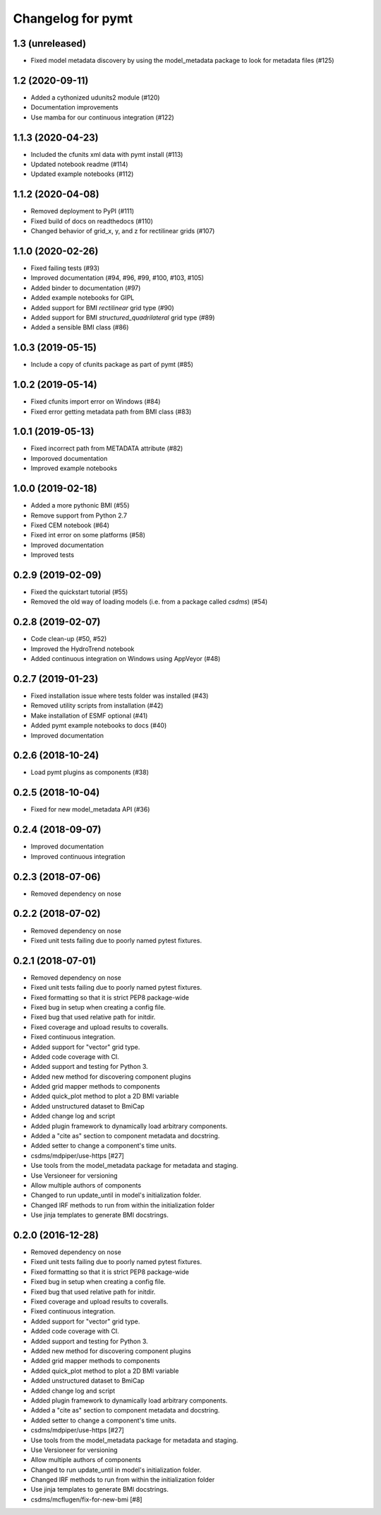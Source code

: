 Changelog for pymt
==================

1.3 (unreleased)
----------------

- Fixed model metadata discovery by using the model_metadata package
  to look for metadata files (#125)


1.2 (2020-09-11)
----------------

- Added a cythonized udunits2 module (#120)

- Documentation improvements

- Use mamba for our continuous integration (#122)


1.1.3 (2020-04-23)
------------------

- Included the cfunits xml data with pymt install (#113)

- Updated notebook readme (#114)

- Updated example notebooks (#112)


1.1.2 (2020-04-08)
------------------

- Removed deployment to PyPI (#111)

- Fixed build of docs on readthedocs (#110)

- Changed behavior of grid_x, y, and z for rectilinear grids (#107)


1.1.0 (2020-02-26)
------------------

- Fixed failing tests (#93)

- Improved documentation (#94, #96, #99, #100, #103, #105)

- Added binder to documentation (#97)

- Added example notebooks for GIPL

- Added support for BMI *rectilinear* grid type (#90)

- Added support for BMI *structured_quadrilateral* grid type (#89)

- Added a sensible BMI class (#86)


1.0.3 (2019-05-15)
------------------

- Include a copy of cfunits package as part of pymt (#85)


1.0.2 (2019-05-14)
------------------

- Fixed cfunits import error on Windows (#84)

- Fixed error getting metadata path from BMI class (#83)


1.0.1 (2019-05-13)
------------------

- Fixed incorrect path from METADATA attribute (#82)

- Imporoved documentation

- Improved example notebooks


1.0.0 (2019-02-18)
------------------

- Added a more pythonic BMI (#55)

- Remove support from Python 2.7

- Fixed CEM notebook (#64)

- Fixed int error on some platforms (#58)

- Improved documentation

- Improved tests


0.2.9 (2019-02-09)
------------------

- Fixed the quickstart tutorial (#55)

- Removed the old way of loading models (i.e. from a package called `csdms`) (#54)

0.2.8 (2019-02-07)
------------------

- Code clean-up (#50, #52)

- Improved the HydroTrend notebook

- Added continuous integration on Windows using AppVeyor (#48)

0.2.7 (2019-01-23)
------------------

- Fixed installation issue where tests folder was installed (#43)

- Removed utility scripts from installation (#42)

- Make installation of ESMF optional (#41)

- Added pymt example notebooks to docs (#40)

- Improved documentation


0.2.6 (2018-10-24)
------------------

- Load pymt plugins as components (#38)


0.2.5 (2018-10-04)
------------------

- Fixed for new model_metadata API (#36)


0.2.4 (2018-09-07)
------------------

- Improved documentation

- Improved continuous integration


0.2.3 (2018-07-06)
------------------

- Removed dependency on nose


0.2.2 (2018-07-02)
------------------

- Removed dependency on nose

- Fixed unit tests failing due to poorly named pytest fixtures.

0.2.1 (2018-07-01)
------------------

- Removed dependency on nose

- Fixed unit tests failing due to poorly named pytest fixtures.

- Fixed formatting so that it is strict PEP8 package-wide

- Fixed bug in setup when creating a config file.

- Fixed bug that used relative path for initdir.

- Fixed coverage and upload results to coveralls.

- Fixed continuous integration.

- Added support for "vector" grid type.

- Added code coverage with CI.

- Added support and testing for Python 3.

- Added new method for discovering component plugins

- Added grid mapper methods to components

- Added quick_plot method to plot a 2D BMI variable

- Added unstructured dataset to BmiCap

- Added change log and script

- Added plugin framework to dynamically load arbitrary components.

- Added a "cite as" section to component metadata and docstring.

- Added setter to change a component's time units.

- csdms/mdpiper/use-https [#27]

- Use tools from the model_metadata package for metadata and staging.

- Use Versioneer for versioning

- Allow multiple authors of components

- Changed to run update_until in model's initialization folder.

- Changed IRF methods to run from within the initialization folder

- Use jinja templates to generate BMI docstrings.


0.2.0 (2016-12-28)
------------------

- Removed dependency on nose

- Fixed unit tests failing due to poorly named pytest fixtures.

- Fixed formatting so that it is strict PEP8 package-wide

- Fixed bug in setup when creating a config file.

- Fixed bug that used relative path for initdir.

- Fixed coverage and upload results to coveralls.

- Fixed continuous integration.

- Added support for "vector" grid type.

- Added code coverage with CI.

- Added support and testing for Python 3.

- Added new method for discovering component plugins

- Added grid mapper methods to components

- Added quick_plot method to plot a 2D BMI variable

- Added unstructured dataset to BmiCap

- Added change log and script

- Added plugin framework to dynamically load arbitrary components.

- Added a "cite as" section to component metadata and docstring.

- Added setter to change a component's time units.

- csdms/mdpiper/use-https [#27]

- Use tools from the model_metadata package for metadata and staging.

- Use Versioneer for versioning

- Allow multiple authors of components

- Changed to run update_until in model's initialization folder.

- Changed IRF methods to run from within the initialization folder

- Use jinja templates to generate BMI docstrings.

- csdms/mcflugen/fix-for-new-bmi [#8]
